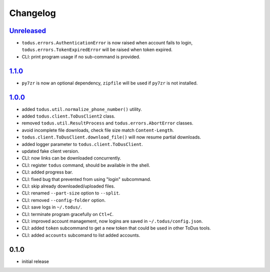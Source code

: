Changelog
=========

`Unreleased`_
-------------

- ``todus.errors.AuthenticationError`` is now raised when account fails to login, ``todus.errors.TokenExpiredError`` will be raised when token expired.
- CLI: print program usage if no sub-command is provided.

`1.1.0`_
--------

- ``py7zr`` is now an optional dependency, ``zipfile`` will be used if ``py7zr`` is not installed.

`1.0.0`_
--------

- added ``todus.util.normalize_phone_number()`` utility.
- added ``todus.client.ToDusClient2`` class.
- removed ``todus.util.ResultProcess`` and ``todus.errors.AbortError`` classes.
- avoid incomplete file downloads, check file size match ``Content-Length``.
- ``todus.client.ToDusClient.download_file()`` will now resume partial downloads.
- added logger parameter to ``todus.client.ToDusClient``.
- updated fake client version.
- CLI: now links can be downloaded concurrently.
- CLI: register ``todus`` command, should be available in the shell.
- CLI: added progress bar.
- CLI: fixed bug that prevented from using "login" subcommand.
- CLI: skip already downloaded/uploaded files.
- CLI: renamed ``--part-size`` option to ``--split``.
- CLI: removed ``--config-folder`` option.
- CLI: save logs in ``~/.todus/``.
- CLI: terminate program gracefully on ``Ctl+C``.
- CLI: improved account management, now logins are saved in ``~/.todus/config.json``.
- CLI: added ``token`` subcommand to get a new token that could be used in other ToDus tools.
- CLI: added ``accounts`` subcomand to list added accounts.

0.1.0
-----

- initial release

.. _Unreleased: https://github.com/adbenitez/todus/compare/v1.1.0...HEAD
.. _1.1.0: https://github.com/adbenitez/todus/compare/v1.0.0...v1.1.0
.. _1.0.0: https://github.com/adbenitez/todus/compare/v0.1.0...v1.0.0
